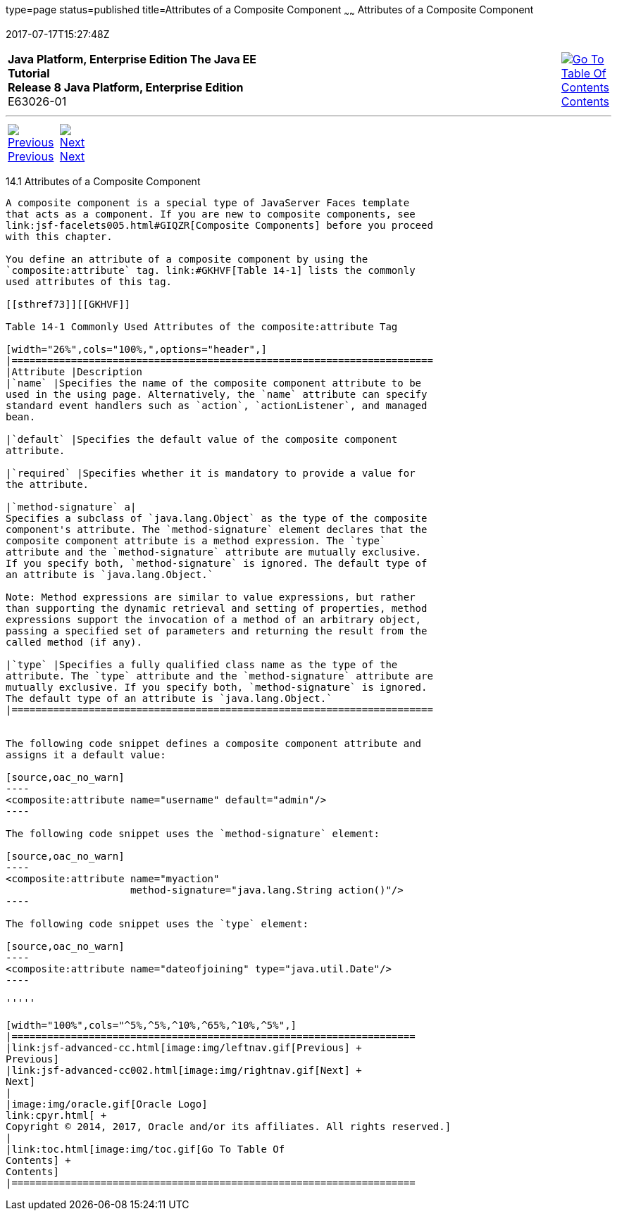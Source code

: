 type=page
status=published
title=Attributes of a Composite Component
~~~~~~
Attributes of a Composite Component
===================================
2017-07-17T15:27:48Z

[[top]]

[width="100%",cols="50%,45%,^5%",]
|=======================================================================
|*Java Platform, Enterprise Edition The Java EE Tutorial* +
*Release 8 Java Platform, Enterprise Edition* +
E63026-01
|
|link:toc.html[image:img/toc.gif[Go To Table Of
Contents] +
Contents]
|=======================================================================

'''''

[cols="^5%,^5%,90%",]
|=======================================================================
|link:jsf-advanced-cc.html[image:img/leftnav.gif[Previous] +
Previous] 
|link:jsf-advanced-cc002.html[image:img/rightnav.gif[Next] +
Next] | 
|=======================================================================


[[GKHWV]]

[[attributes-of-a-composite-component]]
14.1 Attributes of a Composite Component
----------------------------------------

A composite component is a special type of JavaServer Faces template
that acts as a component. If you are new to composite components, see
link:jsf-facelets005.html#GIQZR[Composite Components] before you proceed
with this chapter.

You define an attribute of a composite component by using the
`composite:attribute` tag. link:#GKHVF[Table 14-1] lists the commonly
used attributes of this tag.

[[sthref73]][[GKHVF]]

Table 14-1 Commonly Used Attributes of the composite:attribute Tag

[width="26%",cols="100%,",options="header",]
|=======================================================================
|Attribute |Description
|`name` |Specifies the name of the composite component attribute to be
used in the using page. Alternatively, the `name` attribute can specify
standard event handlers such as `action`, `actionListener`, and managed
bean.

|`default` |Specifies the default value of the composite component
attribute.

|`required` |Specifies whether it is mandatory to provide a value for
the attribute.

|`method-signature` a|
Specifies a subclass of `java.lang.Object` as the type of the composite
component's attribute. The `method-signature` element declares that the
composite component attribute is a method expression. The `type`
attribute and the `method-signature` attribute are mutually exclusive.
If you specify both, `method-signature` is ignored. The default type of
an attribute is `java.lang.Object.`

Note: Method expressions are similar to value expressions, but rather
than supporting the dynamic retrieval and setting of properties, method
expressions support the invocation of a method of an arbitrary object,
passing a specified set of parameters and returning the result from the
called method (if any).

|`type` |Specifies a fully qualified class name as the type of the
attribute. The `type` attribute and the `method-signature` attribute are
mutually exclusive. If you specify both, `method-signature` is ignored.
The default type of an attribute is `java.lang.Object.`
|=======================================================================


The following code snippet defines a composite component attribute and
assigns it a default value:

[source,oac_no_warn]
----
<composite:attribute name="username" default="admin"/>
----

The following code snippet uses the `method-signature` element:

[source,oac_no_warn]
----
<composite:attribute name="myaction"
                     method-signature="java.lang.String action()"/>
----

The following code snippet uses the `type` element:

[source,oac_no_warn]
----
<composite:attribute name="dateofjoining" type="java.util.Date"/>
----

'''''

[width="100%",cols="^5%,^5%,^10%,^65%,^10%,^5%",]
|====================================================================
|link:jsf-advanced-cc.html[image:img/leftnav.gif[Previous] +
Previous] 
|link:jsf-advanced-cc002.html[image:img/rightnav.gif[Next] +
Next]
|
|image:img/oracle.gif[Oracle Logo]
link:cpyr.html[ +
Copyright © 2014, 2017, Oracle and/or its affiliates. All rights reserved.]
|
|link:toc.html[image:img/toc.gif[Go To Table Of
Contents] +
Contents]
|====================================================================
